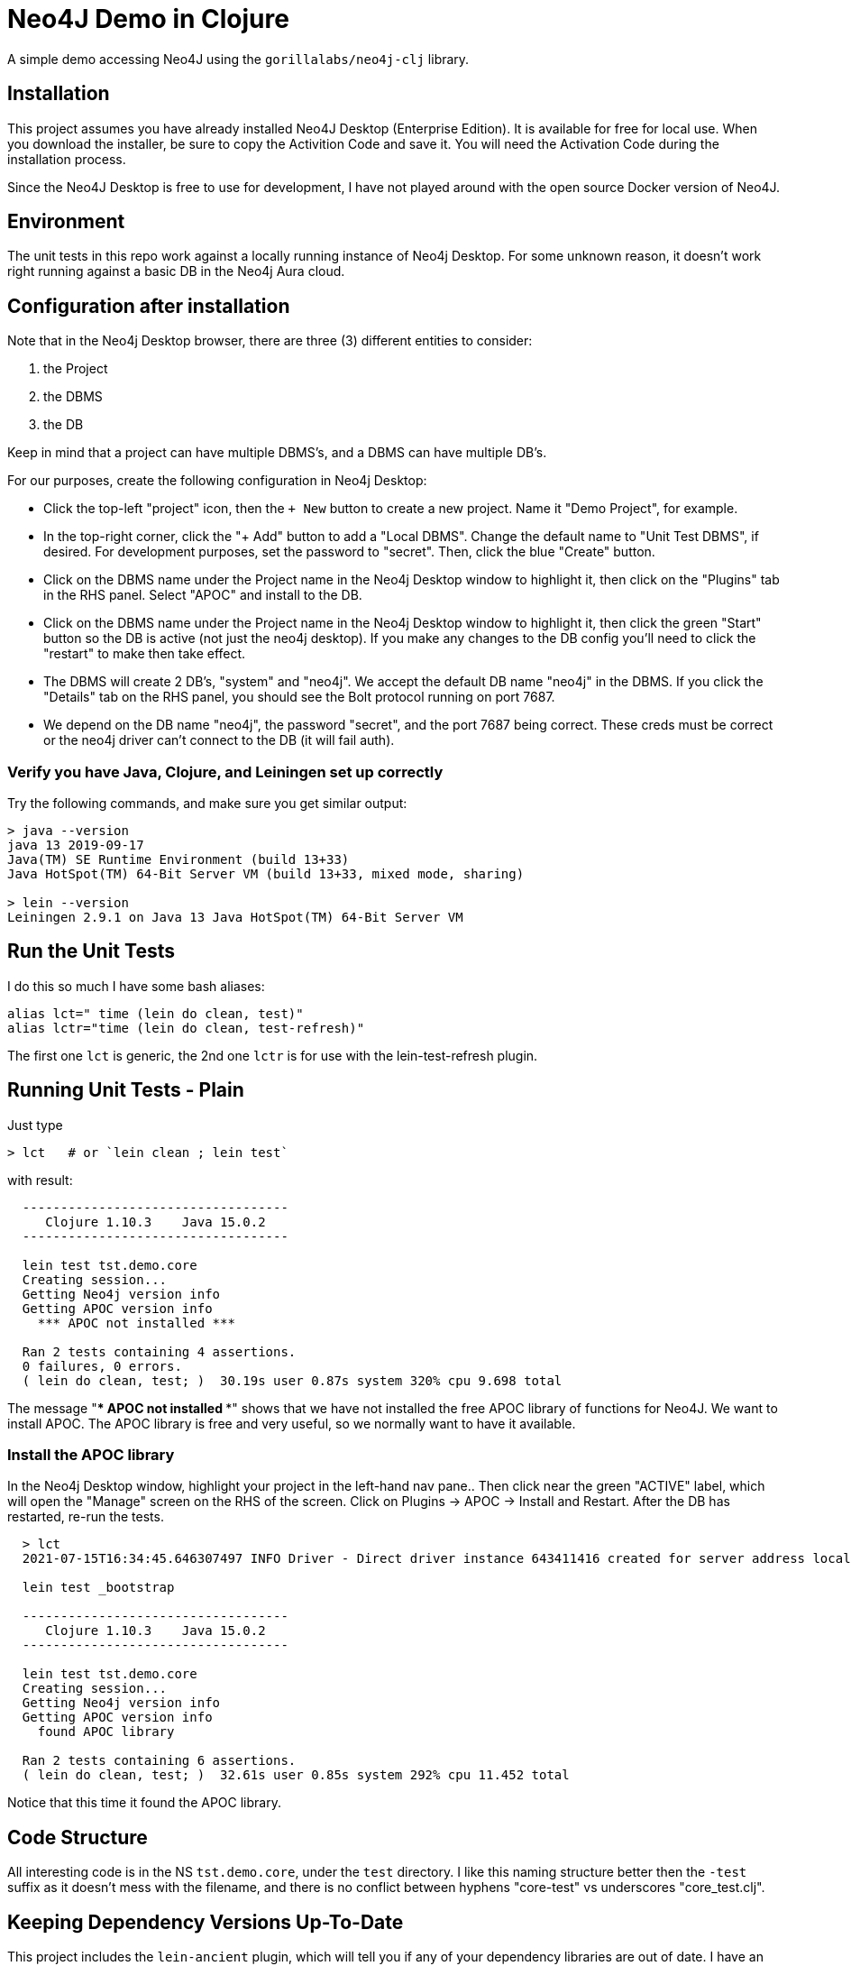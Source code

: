 
= Neo4J Demo in Clojure

A simple demo accessing Neo4J using the `gorillalabs/neo4j-clj` library.

== Installation

This project assumes you have already installed Neo4J Desktop (Enterprise Edition). It is available
for free for local use.  When you download the installer, be sure to copy the Activition Code and
save it.  You will need the Activation Code during the installation process.

Since the Neo4J Desktop is free to use for development, I have not played around with the
open source Docker version of Neo4J.

== Environment

The unit tests in this repo work against a locally running instance of Neo4j Desktop.  For some
unknown reason, it doesn't work right running against a basic DB in the Neo4j Aura cloud.

== Configuration after installation

Note that in the Neo4j Desktop browser, there are three (3) different entities to consider:

1. the Project
2. the DBMS
3. the DB

Keep in mind that a project can have multiple DBMS's, and a DBMS can have multiple DB's.

For our purposes, create the following configuration in Neo4j Desktop:

- Click the top-left "project" icon, then the `+ New` button to create a new project. Name it 
  "Demo Project", for example.

- In the top-right corner, click the "+ Add" button to add a "Local DBMS".  Change the default name
  to "Unit Test DBMS", if desired.  For development purposes, set the password to "secret". Then,
  click the blue "Create" button.  

- Click on the DBMS name under the Project name in the Neo4j Desktop window to highlight it, then
  click on the "Plugins" tab in the RHS panel. Select "APOC" and install to the DB.

- Click on the DBMS name under the Project name in the Neo4j Desktop window to highlight it, then
  click the green "Start" button so the DB is active (not just the neo4j desktop).  If you make any
  changes to the DB config you'll need to click the "restart" to make then take effect.

- The DBMS will create 2 DB's, "system" and "neo4j". We accept the default DB name "neo4j" in the
  DBMS.  If you click the "Details" tab on the RHS panel, you should see the Bolt protocol running
  on port 7687.

- We depend on the DB name "neo4j", the password "secret", and the port 7687 being correct. 
  These creds must be correct or the neo4j driver can't connect to the DB (it will fail auth).

=== Verify you have Java, Clojure, and Leiningen set up correctly

Try the following commands, and make sure you get similar output:

```bash
> java --version
java 13 2019-09-17
Java(TM) SE Runtime Environment (build 13+33)
Java HotSpot(TM) 64-Bit Server VM (build 13+33, mixed mode, sharing)

> lein --version
Leiningen 2.9.1 on Java 13 Java HotSpot(TM) 64-Bit Server VM
```

== Run the Unit Tests

I do this so much I have some bash aliases:

```bash
alias lct=" time (lein do clean, test)"
alias lctr="time (lein do clean, test-refresh)"
```

The first one `lct` is generic, the 2nd one `lctr` is for use with the lein-test-refresh plugin.

== Running Unit Tests - Plain

Just type

```bash
> lct   # or `lein clean ; lein test`
```

with result:

```pre
  -----------------------------------
     Clojure 1.10.3    Java 15.0.2
  -----------------------------------

  lein test tst.demo.core
  Creating session...
  Getting Neo4j version info
  Getting APOC version info
    *** APOC not installed ***

  Ran 2 tests containing 4 assertions.
  0 failures, 0 errors.
  ( lein do clean, test; )  30.19s user 0.87s system 320% cpu 9.698 total
```

The message "*** APOC not installed ***" shows that we have not installed the free APOC library of
functions for Neo4J.
We want to install APOC. The APOC library is free and very useful, so we normally want to have it available.

=== Install the APOC library

In the Neo4j Desktop window, highlight your project in the left-hand
nav pane..  Then click near the green "ACTIVE" label, which will open the "Manage" screen on the RHS of the screen.
Click on Plugins -> APOC -> Install and Restart.  After the DB has restarted, re-run the tests.

```pre
  > lct
  2021-07-15T16:34:45.646307497 INFO Driver - Direct driver instance 643411416 created for server address localhost:7687

  lein test _bootstrap

  -----------------------------------
     Clojure 1.10.3    Java 15.0.2
  -----------------------------------

  lein test tst.demo.core
  Creating session...
  Getting Neo4j version info
  Getting APOC version info
    found APOC library

  Ran 2 tests containing 6 assertions.
  ( lein do clean, test; )  32.61s user 0.85s system 292% cpu 11.452 total
```

Notice that this time it found the APOC library.

== Code Structure

All interesting code is in the NS `tst.demo.core`, under the `test` directory.  I like this naming structure better then
the `-test` suffix as it doesn't mess with the filename, and there is no conflict between hyphens "core-test"
vs underscores "core_test.clj".

== Keeping Dependency Versions Up-To-Date

This project includes the `lein-ancient` plugin, which will tell you if any of your dependency
libraries are out of date. I have an alias:

```bash
alias laca="lein ancient check :all"
```

which will give you a list of version updates you should make, or just

```pre
all artifacts are up-to-date.
```

if you are already up-to-date on everything.

== License

Copyright © 2021  Alan Thompson

Distributed under the link:https://www.eclipse.org/legal/epl-v10.html[Eclipse Public License], the same as Clojure.

